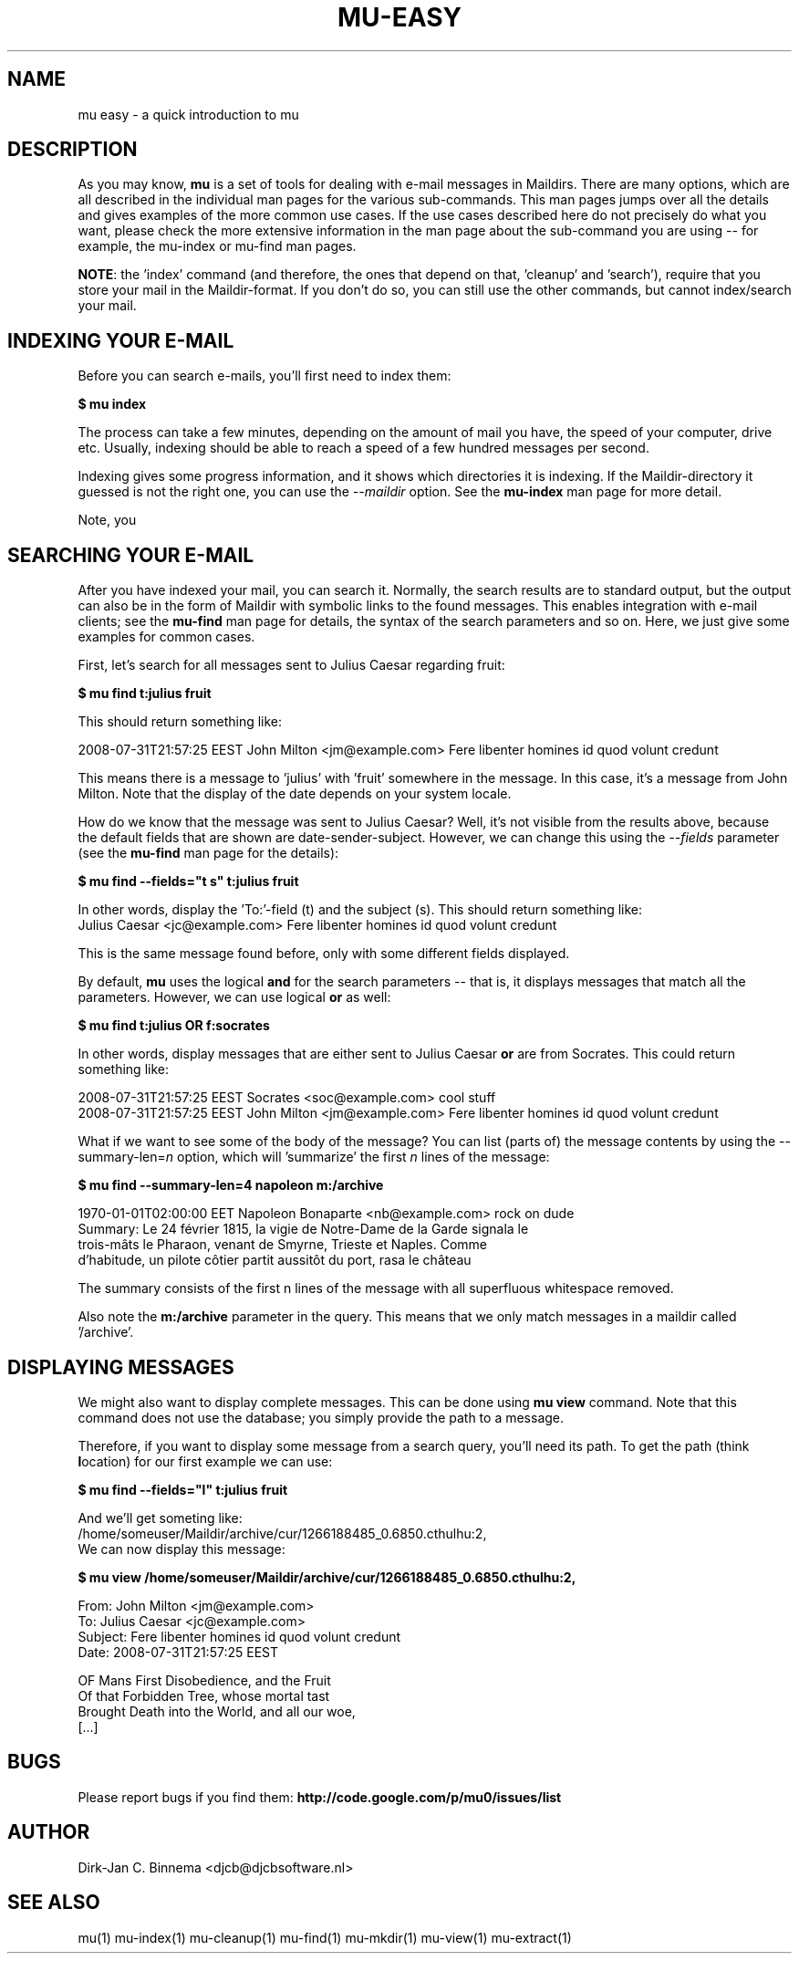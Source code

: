 .TH MU-EASY 1 "September 2010" "User Manuals"

.SH NAME 

mu easy \- a quick introduction to mu

.SH DESCRIPTION

As you may know, \fBmu\fR is a set of tools for dealing with e-mail messages
in Maildirs. There are many options, which are all described in the individual
man pages for the various sub-commands. This man pages jumps over all the
details and gives examples of the more common use cases. If the use cases
described here do not precisely do what you want, please check the more
extensive information in the man page about the sub-command you are using --
for example, the mu-index or mu-find man pages.

\fBNOTE\fR: the 'index' command (and therefore, the ones that depend on
that, 'cleanup' and 'search'), require that you store your mail in the
Maildir-format. If you don't do so, you can still use the other commands, but
cannot index/search your mail.

.SH INDEXING YOUR E-MAIL
Before you can search e-mails, you'll first need to index them: 

.nf
\fB$ mu index\fR 
.fi

The process can take a few minutes, depending on the amount of mail you
have, the speed of your computer, drive etc. Usually, indexing should be able
to reach a speed of a few hundred messages per second. 

Indexing gives some progress information, and it shows which directories it is
indexing. If the Maildir-directory it guessed is not the right one, you can
use the \fI--maildir\fR option. See the \fBmu-index\fR man page for more
detail.

Note, you 

.SH SEARCHING YOUR E-MAIL
After you have indexed your mail, you can search it. Normally, the search
results are to standard output, but the output can also be in the form of
Maildir with symbolic links to the found messages. This enables integration
with e-mail clients; see the \fBmu-find\fR man page for details, the syntax of
the search parameters and so on. Here, we just give some examples for common
cases.

First, let's search for all messages sent to Julius Caesar regarding fruit:

.nf
\fB$ mu find t:julius fruit\fR 
.fi

This should return something like:

.nf
  2008-07-31T21:57:25 EEST John Milton <jm@example.com> Fere libenter homines id quod volunt credunt
.fi

This means there is a message to 'julius' with 'fruit' somewhere in the
message. In this case, it's a message from John Milton. Note that the display
of the date depends on your system locale.

How do we know that the message was sent to Julius Caesar? Well, it's not
visible from the results above, because the default fields that are shown are
date-sender-subject. However, we can change this using the \fI--fields\fR
parameter (see the \fBmu-find\fR man page for the details):

.nf
\fB$ mu find --fields="t s" t:julius fruit\fR 
.fi

In other words, display the 'To:'-field (t) and the subject (s). This should
return something like:
.nf
  Julius Caesar <jc@example.com> Fere libenter homines id quod volunt credunt
.fi

This is the same message found before, only with some different fields displayed.

By default, \fBmu\fR uses the logical \fBand\fR for the search parameters --
that is, it displays messages that match all the parameters. However, we can
use logical \fBor\fR as well:

.nf
\fB$ mu find t:julius OR f:socrates\fR 
.fi

In other words, display messages that are either sent to Julius Caesar
\fBor\fR are from Socrates. This could return something like:

.nf
  2008-07-31T21:57:25 EEST Socrates <soc@example.com> cool stuff
  2008-07-31T21:57:25 EEST John Milton <jm@example.com> Fere libenter homines id quod volunt credunt
.fi

What if we want to see some of the body of the message?  You can list (parts
of) the message contents by using the --summary-len=\fIn\fR option, which
will 'summarize' the first \fIn\fR lines of the message:

.nf
\fB$ mu find --summary-len=4 napoleon m:/archive\fR 
.fi

.nf
  1970-01-01T02:00:00 EET Napoleon Bonaparte <nb@example.com> rock on dude
  Summary: Le 24 février 1815, la vigie de Notre-Dame de la Garde signala le
  trois-mâts le Pharaon, venant de Smyrne, Trieste et Naples. Comme
  d'habitude, un pilote côtier partit aussitôt du port, rasa le château
.fi

The summary consists of the first n lines of the message with all superfluous
whitespace removed.

Also note the \fBm:/archive\fR parameter in the query. This means that we only
match messages in a maildir called '/archive'.

.SH DISPLAYING MESSAGES

We might also want to display complete messages. This can be done using \fBmu
view\fR command. Note that this command does not use the database; you simply
provide the path to a message.

Therefore, if you want to display some message from a search query, you'll
need its path. To get the path (think \fBl\fRocation) for our first example we
can use:

.nf
\fB$ mu find --fields="l" t:julius fruit\fR 
.fi

And we'll get someting like:
.nf
  /home/someuser/Maildir/archive/cur/1266188485_0.6850.cthulhu:2,
.fi
We can now display this message: 

.nf
\fB$ mu view /home/someuser/Maildir/archive/cur/1266188485_0.6850.cthulhu:2,\fR

  From: John Milton <jm@example.com>
  To: Julius Caesar <jc@example.com>
  Subject: Fere libenter homines id quod volunt credunt
  Date: 2008-07-31T21:57:25 EEST

  OF Mans First Disobedience, and the Fruit
  Of that Forbidden Tree, whose mortal tast
  Brought Death into the World, and all our woe,
[...]
.fi

.SH BUGS
Please report bugs if you find them:
.BR http://code.google.com/p/mu0/issues/list

.SH AUTHOR
Dirk-Jan C. Binnema <djcb@djcbsoftware.nl>

.SH "SEE ALSO"
mu(1) mu-index(1) mu-cleanup(1) mu-find(1) mu-mkdir(1) mu-view(1) mu-extract(1)
